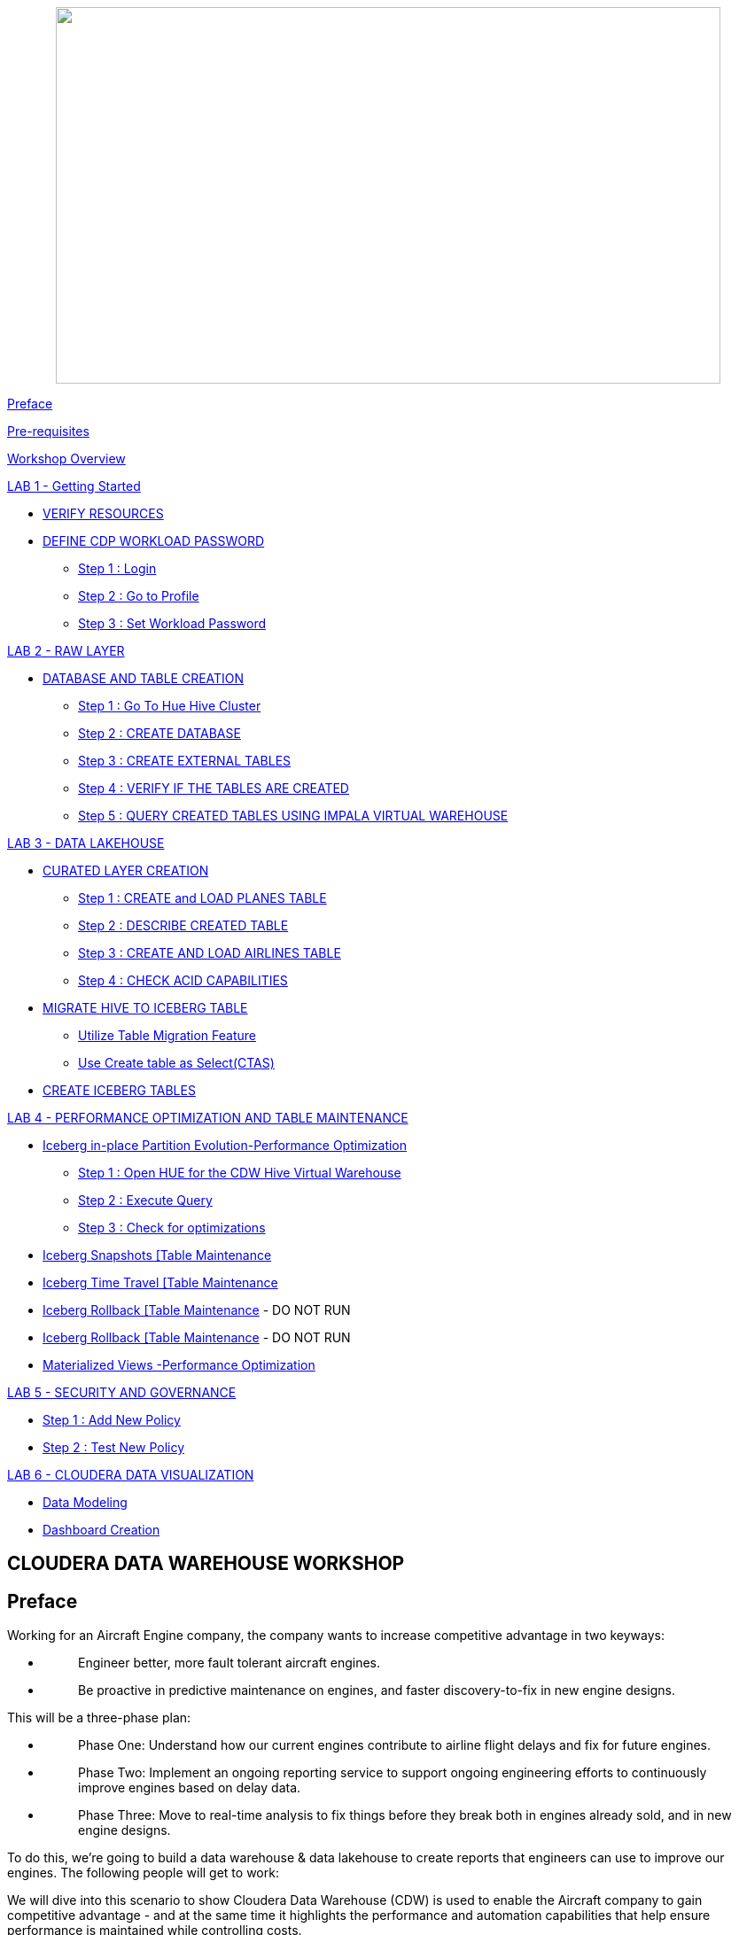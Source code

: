 ++++
<p align="center">
  <img width="750" height="425" src="cdw-media/media/imagecopy02.png">
</p>
++++

link:#preface[[.underline]#Preface#]

link:#pre-requisites[[.underline]#Pre-requisites#]

link:#workshop-overview[[.underline]#Workshop Overview#]

link:#lab-1---getting-started[[.underline]#LAB 1 - Getting Started#]


** link:#verify-resources[[.underline]#VERIFY RESOURCES#]

** link:#define-cdp-workload-password[[.underline]#DEFINE CDP WORKLOAD PASSWORD#]

*** link:#step-1-login[[.underline]#Step 1 : Login#]

*** link:#step-2-go-to-profile[[.underline]#Step 2 : Go to Profile#]

*** link:#step-3-set-workload-password[[.underline]#Step 3 : Set Workload Password#]


link:#lab-2---raw-layer[[.underline]#LAB 2 - RAW LAYER#]

** link:#database-and-table-creation[[.underline]#DATABASE AND TABLE CREATION#]

*** link:#step-1-go-to-hue-hive-cluster[[.underline]#Step 1 : Go To Hue Hive Cluster]#

*** link:#step-2-create-database[[.underline]#Step 2 : CREATE DATABASE#]

*** link:#step-3-create-external-tables[[.underline]#Step 3 : CREATE EXTERNAL TABLES#]

*** link:#step-4-verify-if-the-tables-are-created[[.underline]#Step 4 : VERIFY IF THE TABLES ARE CREATED#]

*** link:#step-5-query-created-tables-using-impala-virtual-warehouse[[.underline]#Step 5 : QUERY CREATED TABLES USING IMPALA VIRTUAL WAREHOUSE#]


link:#lab-3---data-lakehouse[[.underline]#LAB 3 - DATA LAKEHOUSE#]


** link:#curated-layer-creation[[.underline]#CURATED LAYER CREATION#]

*** link:#step-1-create-and-load-planes-table[[.underline]#Step 1 : CREATE and LOAD PLANES TABLE#]

*** link:#step-2-describe-created-table[[.underline]#Step 2 : DESCRIBE CREATED TABLE#]

*** link:#step-3-create-and-load-airlines-table[[.underline]#Step 3 : CREATE AND LOAD AIRLINES TABLE#]

*** link:#step-4-check-acid-capabilities[[.underline]#Step 4 : CHECK ACID CAPABILITIES#]

** link:#migrate-hive-to-iceberg-table[[.underline]#MIGRATE HIVE TO ICEBERG TABLE#]

*** link:#utilize-table-migration-feature[[.underline]#Utilize Table Migration Feature#]

*** link:#use-create-table-as-selectctas[[.underline]#Use Create table as Select(CTAS)#]

** link:#create-iceberg-tables[[.underline]#CREATE ICEBERG TABLES#]


link:#lab-4---performance-optimization-and-table-maintenance[[.underline]#LAB 4 - PERFORMANCE OPTIMIZATION AND TABLE MAINTENANCE#]


** link:#iceberg-in-place-partition-evolutionperformance-optimization[[.underline]#Iceberg in-place Partition Evolution-Performance Optimization#]

*** link:#step-1-open-hue-for-the-cdw-hive-virtual-warehouse[[.underline]#Step 1 : Open HUE for the CDW Hive Virtual Warehouse#]

*** link:#step-2-execute-query[[.underline]#Step 2 : Execute Query#]

*** link:#step-3-check-for-optimizations[[.underline]#Step 3 : Check for optimizations#]

** link:#iceberg-snapshots-table-maintenance[[.underline]#Iceberg Snapshots [Table Maintenance]#

** link:#iceberg-time-travel-table-maintenance[[.underline]#Iceberg Time Travel [Table Maintenance]#

** link:#iceberg-rollback-table-maintenance---do-not-run[[.underline]#Iceberg Rollback [Table Maintenance] - DO NOT RUN#

** link:#iceberg-rollback-table-maintenance---do-not-run-1[[.underline]#Iceberg Rollback [Table Maintenance] - DO NOT RUN#

** link:#materialized-views-performance-optimization[[.underline]#Materialized Views -Performance Optimization#]


link:#lab-5---security-and-governance[[.underline]#LAB 5 - SECURITY AND GOVERNANCE#]


** link:#step-1-add-new-policy[[.underline]#Step 1 : Add New Policy#]

** link:#step-2-test-new-policy[[.underline]#Step 2 : Test New Policy#]

link:#lab-6---cloudera-data-visualization[[.underline]#LAB 6 - CLOUDERA DATA VISUALIZATION#]


** link:#data-modeling[[.underline]#Data Modeling#]

** link:#dashboard-creation[[.underline]#Dashboard Creation#]



== CLOUDERA DATA WAREHOUSE WORKSHOP

== Preface

Working for an Aircraft Engine company, the company wants to increase competitive advantage in two keyways:

* {blank}
+
____
Engineer better, more fault tolerant aircraft engines.
____
* {blank}
+
____
Be proactive in predictive maintenance on engines, and faster discovery-to-fix in new engine designs.
____

This will be a three-phase plan:

* {blank}
+
____
Phase One: Understand how our current engines contribute to airline flight delays and fix for future engines.
____
* {blank}
+
____
Phase Two: Implement an ongoing reporting service to support ongoing engineering efforts to continuously improve engines based on delay data.
____
* {blank}
+
____
Phase Three: Move to real-time analysis to fix things before they break both in engines already sold, and in new engine designs.
____

To do this, we’re going to build a data warehouse & data lakehouse to create reports that engineers can use to improve our engines. The following people will get to work:

We will dive into this scenario to show Cloudera Data Warehouse (CDW) is used to enable the Aircraft company to gain competitive advantage - and at the same time it highlights the performance and automation capabilities that help ensure performance is maintained while controlling costs.

The Hands on Labs will take you through how to use the Cloudera Data Warehouse service to quickly explore raw data, create curated versions of the data for simple reporting and dashboarding, and then scale up usage of the curated data by exposing it to more users.



[width="100%",cols="30%,70%"]
|===
|*Fact Table:* |flights (86M rows)
|*Dimension Tables:* |airlines (1.5k rows), + 
airports (3.3k rows) +
planes (5k rows)
|===

++++
<p align="center">
  ER - Diagram of the data
</p>
++++
++++
<p align="center">
  <img width="508" height="462" src="cdw-media/media/image76.png">
</p>
++++

== Pre-requisites

* {blank}
+
____
Laptop with a supported OS (Windows 7 not supported) or MacBook.
____
* {blank}
+
____
A modern browser - Google Chrome (IE, Firefox, Safari not supported).
____

== Workshop Overview

Below are the high-level steps for what we will be doing in the workshop.

* {blank}
+

*[Lab 1 & 2]: General introduction to CDW* to get ourselves oriented for the workshop.
____
** {blank}
+
*As an Admin:* Create and enable the BI analyst team with a Virtual Warehouse.

** {blank}
+

*As a BI Analyst*: Get familiar with CDW on CDP and set up our first VW to start working.

** {blank}
+
*As a BI Analyst:* Wrangle our first set of data - sent to us as a series of .csv files exported from “somewhere else”.

** {blank}
+
*As an Admin:* Monitor the VW and watch as it scales up and down, suspends, etc.

** {blank}
+

*As a BI Analyst:* Start digging into the data - looking for “needle in a haystack” - running a complex query that will find which engines seem to be correlated to airplane delays for any reason.

____

* {blank}
+
*[Lab 3]: Set it up.*
____
** {blank}
+

*As an Admin:* Create and enable the BI analyst team with a Virtual Warehouse.

** {blank}
+

*As a BI Analyst:* Get familiar with CDW on CDP, and set up our first VW to start working.

** {blank}
+

*As a BI Analyst:* Wrangle our first set of data - sent to us as a series of .csv files exported from “somewhere else”.

** {blank}
+

*As an Admin:* Monitor the VW and watch as it scales up and down, suspends, etc.

** {blank}
+

*As a BI Analyst:* Start digging into the data - looking for “needle in a haystack” - running a complex query that will find which engines seem to be correlated to airplane delays for any reason.

____

* {blank}
+
*[Lab 4]: Making it better.*
____
** {blank}
+
*As a BI Analyst:* Start curating data and building a data lakehouse to improve quality by tweaking data, performance by optimizing schema structures, and ensure reliability and trustworthiness of the data through snapshots, time travel, and rollback.

** {blank}
+

Create Hive ACID tables and tweak data for consistency (ex: airline name changes - ensure reporting is consistent with the new name to avoid end user confusion, a new airline joins our customer list, make sure they’re tracked for future data collection, etc..).

** {blank}
+

Migrate Tables to Iceberg (We want snapshot and rollback).

** {blank}
+

Create new Iceberg tables (we want partitioning).
____

* {blank}
+

*[Lab 5]: Optimizing for production.*
____
** {blank}
+

Loading more data - change partitioning to maintain performance (NOTE: Ongoing ELT = CDE?).

** {blank}
+

Bad data is loaded - use time travel to detect, and rollback to resolve.

** {blank}
+

Introduce materialized views to support scaling to 1000’s of simultaneous users.

** {blank}
+

As an admin: Monitor, report, kill queries that run amock, etc.
____
* {blank}
+
*[Lab 6]: Security & Governance.*
____
** {blank}
+

Check on the lineage to enable governance/audit.

** {blank}
+

Row level security to make sure only relevant party can see data.
____

* {blank}
+
*[Lab 7]: Cloudera Data Visualization*
____
** {blank}
+

Data Modeling for the lakehouse.

** {blank}
+

Data Visualization for insights.
____

== LAB 1 - Getting Started

=== VERIFY RESOURCES

For this workshop you will use the following credentials and resources

[width="100%",cols="40%,60%",]
|===
|*Workshop Login Username* |<Check with your instructor>
|*Workshop Login Password* |<Check with your instructor>
|*CDP Workload User (${user_id})* |<Check with your instructor>
|*CDP Workload Password* |<Check with your instructor>
|*Hive Virtual Warehouse Name* |<Check with your instructor>
|*Impala Virtual Warehouse Name* |<Check with your instructor>
|===


=== DEFINE CDP WORKLOAD PASSWORD

==== Step 1 : Login
____
Login to the environment using the URL and credentials provided.. The login page will look like this.

++++
<p align="center">
  <img width="350" height="400" src="cdw-media/media/image72.png">
</p>
++++
____

==== Step 2 : Go to Profile
____
Once you log in successfully you will be able to see the CDP HomePage with all the data services and the management services. Click on the username at the bottom left of the screen and select *PROFILE*

++++
<p align="center">
  <img width="366" height="204" src="cdw-media/media/image41.png">
</p>
++++

++++
<p align="center">
  <img width="230" height="310" src="cdw-media/media/image89.png">
</p>
++++
____


==== Step 3 : Set Workload Password
____
++++
<p align="center">
  <img width="430" height="310" src="cdw-media/media/image119.png">
</p>
++++

Click option Set Workload Password.

Enter the Password shared by the instructor and Confirm Password.

++++
<p align="center">
  <img width="566" height="280" src="cdw-media/media/image84.png">
</p>
++++

Click the button *Set Workload Password.*
____

== LAB 2 - RAW LAYER

The objective of this step is to create External tables on top of raw CSV files sitting in cloud storage (In this case it has been stored in AWS S3 by the instructor) and then run a few queries to access the data via SQL using HUE.

To access Data Warehouse data service click on Data Warehouse on the left.

++++
<p align="center">
  <img width="200" height="434" src="cdw-media/media/image38.png">
</p>
++++

=== DATABASE AND TABLE CREATION

==== Step 1 : Go To Hue [Hive Cluster]
____
Hue is associated with each of the virtual clusters that are present under the Database Catalog.

In the virtual cluster that has been assigned to you select HUE from the top right corner of the virtual cluster.

++++
<p align="center">
  <img width="750" height="400" src="cdw-media/media/image80.png">
</p>
++++
____


==== Step 2 : CREATE DATABASE
____
Create new databases. Enter the following query and then make sure that you enter the user assigned to you as a prefix(replace ${user_id}) to the database name.

[source,sql]
----
CREATE DATABASE ${user_id}_airlines_raw;
CREATE DATABASE ${user_id}_airlines;
----

Example Query

[source,sql]
----
CREATE DATABASE apac01_airlines_raw;
CREATE DATABASE apac01_airlines;
----

++++
<p align="center">
  <img width="293" height="259" src="cdw-media/media/image115.png">
</p>
++++


Verify if the database is created using the following query. Do not forget to replace the ${user-id} with your actual username and the ${bucketname} with the actual bucket name(will be shared by the instructor)

[source,sql]
----
SHOW DATABASES LIKE '${user_id}%';
----
++++
<p align="center">
  <img width="358" height="436" src="cdw-media/media/image125.png">
</p>
++++
____
==== Step 3 : CREATE EXTERNAL TABLES
____
Run the following DDL in the editor.

This will create External Tables on CSV Data Files that have been uploaded previously by your instructor in AWS S3. This provides a fast way to allow SQL layers on top of data in cloud storage.

ifdef::env-github[]
:tip-caption: :bulb:
:note-caption: :information_source:
:important-caption: :heavy_exclamation_mark:
:caution-caption: :fire:
:warning-caption: :warning:
endif::[]

[IMPORTANT]
Replace ${user_id} with the user name assigned to you

**--FLIGHTS TABLE**

[source,sql]
----
drop table if exists ${user_id}_airlines_raw.flights_csv;

CREATE EXTERNAL TABLE ${user_id}_airlines_raw.flights_csv(
  month int, dayofmonth int, dayofweek int, 
  deptime int, crsdeptime int, arrtime int, 
  crsarrtime int, uniquecarrier string, 
  flightnum int, tailnum string, actualelapsedtime int, 
  crselapsedtime int, airtime int, arrdelay int, 
  depdelay int, origin string, dest string, 
  distance int, taxiin int, taxiout int, 
  cancelled int, cancellationcode string, 
  diverted string, carrierdelay int, 
  weatherdelay int, nasdelay int, securitydelay int, 
  lateaircraftdelay int, year int
) ROW FORMAT DELIMITED FIELDS TERMINATED BY ',' LINES TERMINATED BY '\n' STORED AS TEXTFILE LOCATION 's3a://${bucketname}/cdw/airlines-raw/airlines-csv/flights' tblproperties("skip.header.line.count" = "1");
----

*--PLANES TABLE*
[source,sql]
----
drop table if exists ${user_id}_airlines_raw.planes_csv;

CREATE EXTERNAL TABLE ${user_id}_airlines_raw.planes_csv(
  tailnum string, owner_type string, 
  manufacturer string, issue_date string, 
  model string, status string, aircraft_type string, 
  engine_type string, year int
) ROW FORMAT DELIMITED FIELDS TERMINATED BY ',' LINES TERMINATED BY '\n' STORED AS TEXTFILE LOCATION 's3a://${bucketname}/cdw/airlines-raw/airlines-csv/planes' tblproperties("skip.header.line.count" = "1");

----

*--AIRLINES TABLE*

[source,sql]
----
drop table if exists ${user_id}_airlines_raw.airlines_csv;

CREATE EXTERNAL TABLE ${user_id}_airlines_raw.airlines_csv(code string, description string) ROW FORMAT DELIMITED FIELDS TERMINATED BY ',' LINES TERMINATED BY '\n' STORED AS TEXTFILE LOCATION 's3a://${bucketname}/cdw/airlines-raw/airlines-csv/airlines' tblproperties("skip.header.line.count" = "1");
----

*--AIRPORT TABLE*
[source,sql]
----
drop table if exists ${user_id}_airlines_raw.airports_csv;

CREATE EXTERNAL TABLE ${user_id}_airlines_raw.airports_csv(
  iata string, airport string, city string, 
  state DOUBLE, country string, lat DOUBLE, 
  lon DOUBLE
) ROW FORMAT DELIMITED FIELDS TERMINATED BY ',' LINES TERMINATED BY '\n' STORED AS TEXTFILE LOCATION 's3a://${bucketname}/cdw/airlines-raw/airlines-csv/airports' tblproperties("skip.header.line.count" = "1");
----

++++
<p align="center">
  <img width="624" height="300" src="cdw-media/media/image1.png">
</p>
++++
____

==== Step 4 : VERIFY IF THE TABLES ARE CREATED
____
Run the following queries in the editor to verify if the tables are created correctly.

[source,sql]
----
USE ${user_id}_airlines_raw;
SHOW TABLES;
----

Make sure that 4 tables (airlines_csv, airports_csv, flights_csv, planes_csv) are created as shown below.

++++
<p align="center">
  <img width="521" height="373" src="cdw-media/media/image110.png">
</p>
++++
____

==== Step 5 : QUERY CREATED TABLES USING IMPALA VIRTUAL WAREHOUSE
____
Go to the page where now you will access HUE of an Impala virtual warehouse assigned to you. Click on HUE for impala as shown in the screenshot below.

++++
<p align="center">
  <img width="559" height="275" src="cdw-media/media/image40.png">
</p>
++++

Make sure that you click to get Impala instead of default in the HUE browser as shown below and then click the refresh button.

++++
<p align="center">
  <img width="376" height="279" src="cdw-media/media/image10.png">
</p>
++++

Now, copy paste the following in the HUE editor and click on Run as shown below.

[source,sql]
----
select count(*) from ${user_id}_airlines_raw.flights_csv;
----

++++
<p align="center">
  <img width="582" height="353" src="cdw-media/media/image18.png">
</p>
++++

Over the course of this workshop we will execute many queries which are compute heavy and this will make the virtual warehouse that is assigned to you to auto scale up and down based on the workload.

We will now run a compute heavy query and check how that affects the scaling up/down of the virtual warehouse. This autoscaling can be observed from the graph that shows each of the virtual warehouses as shown in the image below. Look specifically for the warehouse you are using.

Query:

ifdef::env-github[]
:tip-caption: :bulb:
:note-caption: :information_source:
:important-caption: :heavy_exclamation_mark:
:caution-caption: :fire:
:warning-caption: :warning:
endif::[]

[IMPORTANT]
DO NOT forget to change the ${user_id}

[source,sql]
----
SELECT 
  model, 
  engine_type 
FROM 
  ${user_id}_airlines_raw.planes_csv 
WHERE 
  planes_csv.tailnum IN (
    SELECT 
      tailnum 
    FROM 
      (
        SELECT 
          tailnum, 
          count(*), 
          avg(depdelay) AS avg_delay, 
          max(depdelay), 
          avg(taxiout), 
          avg(cancelled), 
          avg(weatherdelay), 
          max(weatherdelay), 
          avg(nasdelay), 
          max(nasdelay), 
          avg(securitydelay), 
          max(securitydelay), 
          avg(lateaircraftdelay), 
          max(lateaircraftdelay), 
          avg(airtime), 
          avg(actualelapsedtime), 
          avg(distance) 
        FROM 
          ${user_id}_airlines_raw.flights_csv 
        WHERE 
          tailnum IN (
            'N194JB', 'N906S', 'N575ML', 'N852NW', 
            'N000AA'
          ) 
        GROUP BY 
          tailnum
      ) AS delays
  );
----

++++
<p align="center">
  <img width="624" height="281" src="cdw-media/media/image129.png">
</p>
++++

////
Post execution, look at the graph on your virtual warehouse.

++++
<p align="center">
  <img width="624" height="224" src="cdw-media/media/image11.png">
</p>
++++

Go back to the editor and observe the amount of time the query has taken to complete.

++++
<p align="center">
  <img width="624" height="285" src="cdw-media/media/image113.png">
</p>
++++
////
____

== LAB 3 - DATA LAKEHOUSE

In this Lab we will take steps to make use of Hive and Iceberg Table formats to provide us with best of both world scenarios in our Data Lakehouse.


++++
<p align="center">
  <img width="624" height="240" src="cdw-media/media/image109.png">
</p>
++++

=== CURATED LAYER CREATION

ifdef::env-github[]
:tip-caption: :bulb:
:note-caption: :information_source:
:important-caption: :heavy_exclamation_mark:
:caution-caption: :fire:
:warning-caption: :warning:
endif::[]

[IMPORTANT]
Make sure that you are using the HUE of the HIVE virtual warehouse that has been assigned to you.

++++
<p align="center">
  <img width="750" height="400" src="cdw-media/media/image80.png">
</p>
++++


==== Step 1 : CREATE and LOAD PLANES TABLE
____
* {blank}
+

From the data that is stored in the RAW layer(CSV format) we will now create a table using that data


Create planes table in Hive table format and stored its data in parquet file format.

[source,sql]
----
drop table if exists ${user_id}_airlines.planes;

CREATE EXTERNAL TABLE ${user_id}_airlines.planes (
  tailnum STRING, owner_type STRING, 
  manufacturer STRING, issue_date STRING, 
  model STRING, status STRING, aircraft_type STRING, 
  engine_type STRING, year INT
) STORED AS PARQUET TBLPROPERTIES ('external.table.purge' = 'true');
----

++++
<p align="center">
  <img width="584" height="281" src="cdw-media/media/image132.png">
</p>
++++

* {blank}
+

Load planes table with data from the Raw layer table planes_csv.


[source,sql]
----
INSERT INTO ${user_id}_airlines.planes 
SELECT 
  * 
FROM 
  ${user_id}_airlines_raw.planes_csv;
----

++++
<p align="center">
  <img width="624" height="270" src="cdw-media/media/image90.png">
</p>
++++


* {blank}
+

Once the data is loaded successfully, run the below query to verify if the table now contains data.



[source,sql]
----
SELECT * FROM ${user_id}_airlines.planes LIMIT 100;
----
++++
<p align="center">
  <img width="624" height="360" src="cdw-media/media/image20.png">
</p>
++++
____
==== Step 2 : DESCRIBE CREATED TABLE
____
* {blank}
+
Execute the following command.


[source,sql]
----
DESCRIBE FORMATTED ${user_id}_airlines.planes;
----

In the output look for the following.


* {blank}
+

*Location:* s3a://handsonworkshop/my-data/warehouse/tablespace/external/hive/immiapac00_airlines.db/planes

* {blank}
+

*Table Type:* EXTERNAL_TABLE

* {blank}
+

*SerDe Library:* org.apache.hadoop.hive.ql.io.parquet.serde.ParquetHiveSerDe


++++
<p align="center">
  <img width="624" height="298" src="cdw-media/media/image59.png">
</p>
++++

++++
<p align="center">
  <img width="624" height="294" src="cdw-media/media/image131.png">
</p>
++++
____

==== Step 3 : CREATE AND LOAD AIRLINES TABLE
____
Create airlines table in Hive table format and orc file format. This table should also be fully ACID capable. We will use Create Table As Select (CTAS). Since, airlines table can change we need the ability to Insert/Update/Delete records.

Run the following query to create the table

[source,sql]
----
drop table if exists ${user_id}_airlines.airlines_orc;

CREATE TABLE ${user_id}_airlines.airlines_orc STORED AS ORC AS 
SELECT 
  * 
FROM 
  ${user_id}_airlines_raw.airlines_csv;
----
++++
<p align="center">
  <img width="536" height="180" src="cdw-media/media/image13.png">
</p>
++++

Run the following query to check data in the airlines_orc table and it should return only 1 row for code 'UA'.

[source,sql]
----
SELECT 
  * 
FROM 
  ${user_id}_airlines.airlines_orc 
WHERE 
  code IN ("UA", "XX", "PAW");
----

++++
<p align="center">
  <img width="400" height="251" src="cdw-media/media/image73.png">
</p>
++++
____
==== Step 4 : CHECK ACID CAPABILITIES
____
* {blank}
+

*Insert New record*

We shall now add a new record to the airlines_orc table to see some Hive ACID capabilities.


[source,sql]
----
INSERT INTO ${user_id}_airlines.airlines_orc VALUES("PAW","Paradise Air");
----

++++
<p align="center">
  <img width="624" height="229" src="cdw-media/media/image23.png">
</p>
++++

* {blank}
+

*Update Existing Record*

Let’s update an existing record to change the description of United Airlines to Adrenaline Airlines to see more of the ACID capablities provided by Hive ACID. Run the following SQL.


[source,sql]
----
drop table if exists ${user_id}_airlines.airlines_dim_updates;

CREATE EXTERNAL TABLE ${user_id}_airlines.airlines_dim_updates(code string, description string) tblproperties("external.table.purge"="true");

INSERT INTO ${user_id}_airlines.airlines_dim_updates VALUES("UA","Adrenaline Airlines");

INSERT INTO ${user_id}_airlines.airlines_dim_updates VALUES("XX","Get Out of My Airway!");

-- Merge inserted records into Airlines_orc table

MERGE INTO ${user_id}_airlines.airlines_orc USING (SELECT * FROM ${user_id}_airlines.airlines_dim_updates) AS s
ON s.code = airlines_orc.code
WHEN MATCHED THEN UPDATE SET description = s.description
WHEN NOT MATCHED THEN INSERT VALUES (s.code,s.description);
----

Run the following query to return the following result - codes XX and PAW were inserted rows, and code UA which had its description value changed from United Air Lines Inc. to Adrenaline Airlines.


[source,sql]
----
SELECT 
  * 
FROM 
  ${user_id}_airlines.airlines_orc 
WHERE 
  code IN ("UA", "XX", "PAW");
----
++++
<p align="center">
  <img width="624" height="330" src="cdw-media/media/image112.png">
</p>
++++
____

=== MIGRATE HIVE TO ICEBERG TABLE

If you already have created a Data Warehouse using the Hive Table Format but would like to take advantage of the features offered in the Iceberg Table Format, you have 2 options.

* {blank}
+
____
Utilize the table Migration feature
____
* {blank}
+
____
Use Create Table as Select (CTAS)
____

==== Utilize Table Migration Feature

Run the following SQL and note what happens next.

[source,sql]
----
ALTER TABLE ${user_id}_airlines.planes

SET TBLPROPERTIES ('storage_handler'='org.apache.iceberg.mr.hive.HiveIcebergStorageHandler');

DESCRIBE FORMATTED ${user_id}_airlines.planes;
----


The following changes occured:

* {blank}
+
____
This migration to Iceberg happened in-place & there was no re-writing of data that occurred as part of this process. It retained the File Format of parquet for the Iceberg table as well. There was a Metadata file that is created, which you can see when you run the DESCRIBE FORMATTED.
____

* {blank}
+
____
In the output look for the following fields - look for the following (see image with highlighted fields) key values:
____

[width="100%",cols="24%,76%",]
|===
|*Location* |Data is stored in cloud storage and in this case AWS S3 in the same location as the Hive Table Format.
|*Table Type* |Indicates that it is an EXTERNAL TABLE.
|*MIGRATED_TO_ICEBERG* |Indicates that the table has migrated to ICEBERG.[TRUE]
|*table_type* |Indicates ICEBERG table format.
|*metadata_location* |Indicates the location of metadata which is path to cloud storage.
|*storage_handler* |org.apache.iceberg.mr.hive.HiveIcebergStorageHandler.
|*SerDe Library* |org.apache.iceberg.mr.hive.HiveIcebergSerDe.
|===

==== Use Create table as Select(CTAS)
____
Run the following SQL to create airports table using CTAS. Notice the syntax to create an Iceberg Table within Hive is “*_Stored by Iceberg_*”.

[source,sql]
----
drop table if exists ${user_id}_airlines.airports;

CREATE EXTERNAL TABLE ${user_id}_airlines.airports
STORED BY ICEBERG AS
SELECT * FROM ${user_id}_airlines_raw.airports_csv;

DESCRIBE FORMATTED ${user_id}_airlines.airports;
----


Look for: Table Type, Location (location of where table data is stored), SerDe Library, and in Table Parameters look for properties storage_handler, metadata_location, and table_type.
____
=== CREATE ICEBERG TABLES

In this step we will create a partitioned table, in Iceberg Table Format, stored in Parquet File Format. Other than that we could specify other file formats that are supported for Iceberg which are: ORC and Avro.

[source,sql]
----
drop table if exists ${user_id}_airlines.flights;

CREATE EXTERNAL TABLE ${user_id}_airlines.flights (
month int, dayofmonth int,
dayofweek int, deptime int, crsdeptime int, arrtime int,
crsarrtime int, uniquecarrier string, flightnum int, tailnum string,
actualelapsedtime int, crselapsedtime int, airtime int, arrdelay int,
depdelay int, origin string, dest string, distance int, taxiin int,
taxiout int, cancelled int, cancellationcode string, diverted string,
carrierdelay int, weatherdelay int, nasdelay int, securitydelay int,
lateaircraftdelay int
)
PARTITIONED BY (year int)
STORED BY ICEBERG
STORED AS PARQUET
tblproperties ('format-version'='2');

SHOW CREATE TABLE ${user_id}_airlines.flights;
----

++++
<p align="center">
  <img width="624" height="321" src="cdw-media/media/image82.png">
</p>
++++

The SHOW CREATE TABLE command is the unformatted version of DESCRIBE FORMATTED command. Pay attention to the PARTITIONED BY SPEC, where we have partitioned the flights table using the *year* column.

++++
<p align="center">
  <img width="624" height="321" src="cdw-media/media/image103.png">
</p>
++++
++++
<p align="center">
  <img width="624" height="250" src="cdw-media/media/image62.png">
</p>
++++



We insert data into this table it will write data together within the same partition (ie. all 2006 data is written to the same location, all 2005 data is written to the same location, etc.). This command will take some time to run.

[source,sql]
----
INSERT INTO ${user_id}_airlines.flights
SELECT * FROM ${user_id}_airlines_raw.flights_csv
WHERE year <= 2006;
----

++++
<p align="center">
  <img width="624" height="202" src="cdw-media/media/image60.png">
</p>
++++


Run the following SQL and notice that each of the years have a range of data within a few million flights (each record in the flights table counts as a flight).

[source,sql]
----
SELECT year, count(*)
FROM ${user_id}_airlines.flights
GROUP BY year
ORDER BY year desc;
----
++++
<p align="center">
  <img width="624" height="408" src="cdw-media/media/image55.png">
</p>
++++


Now, make sure that the following 5 tables are created up until this point as shown in the screenshot below.

++++
<p align="center">
  <img width="302" height="284" src="cdw-media/media/image83.png">
</p>
++++


As a final step here let’s run the same analytic query we ran against the Raw layer now in our Data Lakehouse DW, to see what happens with performance. From the cloudera console select the IMPALA virtual warehouse assigned to you

++++
<p align="center">
  <img width="750" height="400" src="cdw-media/media/image40.png">
</p>
++++


Make sure that 'Unified Analytics' is NOT selected.

++++
<p align="center">
  <img width="527" height="271" src="cdw-media/media/image120.png">
</p>
++++

Instead click on the Editor option in the left top corner and select Impala editor.

++++
<p align="center">
  <img width="479" height="316" src="cdw-media/media/image22.png">
</p>
++++
++++
<p align="center">
  <img width="624" height="294" src="cdw-media/media/image30.png">
</p>
++++

Now run the following query again.

[source,sql]
----
SELECT model,
       engine_type
FROM   ${user_id}_airlines.planes
WHERE  planes.tailnum IN
       (
              SELECT tailnum
              FROM   (
                              SELECT   tailnum,
                                       count(*),
                                       avg(depdelay) AS avg_delay,
                                       max(depdelay),
                                       avg(taxiout),
                                       avg(cancelled),
                                       avg(weatherdelay),
                                       max(weatherdelay),
                                       avg(nasdelay),
                                       max(nasdelay),
                                       avg(securitydelay),
                                       max(securitydelay),
                                       avg(lateaircraftdelay),
                                       max(lateaircraftdelay),
                                       avg(airtime),
                                       avg(actualelapsedtime),
                                       avg(distance)
                              FROM     ${user_id}_airlines.flights
                              WHERE    tailnum IN ('N194JB',
                                                   'N906S',
                                                   'N575ML',
                                                   'N852NW',
                                                   'N000AA')
                              GROUP BY tailnum) AS delays);
----

++++
<p align="center">
  <img width="624" height="464" src="cdw-media/media/image27.png">
</p>
++++

The Data Lakehouse DW query performs significantly better than the same query running against the CSV data.

== LAB 4 - PERFORMANCE OPTIMIZATION AND TABLE MAINTENANCE

In this Step we will look at some of the performance optimization and table maintenance tasks that can be performed to ensure the best possible TCO, while ensuring the best performance.

=== Iceberg in-place Partition Evolution[Performance Optimization]

==== Step 1 : Open HUE for the CDW Hive Virtual Warehouse
____
++++
<p align="center">
  <img width="750" height="400" src="cdw-media/media/image80.png">
</p>
++++
____
==== Step 2 : Execute Query
____
One of the key features for Iceberg tables is the ability to evolve the partition that is being used over time.

[source,sql]
----
ALTER TABLE 
  ${user_id}_airlines.flights 
SET 
  PARTITION spec (year, month);
----
[source,sql]
----
SHOW CREATE TABLE ${user_id}_airlines.flights;
----

++++
<p align="center">
  <img width="624" height="265" src="cdw-media/media/image24.png">
</p>
++++

Check for the following where now the partition is by year, month.

++++
<p align="center">
  <img width="447" height="255" src="cdw-media/media/image36.png">
</p>
++++
____
==== Step 3 : Check for optimizations

* {blank}
+
____
Load new data into the flights table using the NEW partition definition. This query will take a while to run


[source,sql]
----
INSERT INTO ${user_id}_airlines.flights 
SELECT 
  * 
FROM 
  ${user_id}_airlines_raw.flights_csv 
WHERE 
  year = 2007;
----
____

* {blank}
+
____
Go to *IMPALA* virtual warehouse and switch the Editor to use IMPALA instead of UNIFIED ANALYTICS

++++
<p align="center">
  <img width="624" height="206" src="cdw-media/media/image86.png">
</p>
++++


++++
<p align="center">
  <img width="511" height="216" src="cdw-media/media/image93.png">
</p>
++++
____

* {blank}
+
____
Copy/paste the following in the HUE Editor, but *DO NOT* execute the query.


[source,sql]
----
SELECT 
  year, 
  month, 
  count(*) 
FROM 
  ${user_id}_airlines.flights 
WHERE 
  year = 2006 
  AND month = 12 
GROUP BY 
  year, 
  month 
ORDER BY 
  year desc, 
  month asc;
----


Run Explain Plan against the above analytic queries to see how the new partition helps.

++++
<p align="center">
  <img width="561" height="187" src="cdw-media/media/image50.png">
</p>
++++
++++
<p align="center">
  <img width="394" height="526" src="cdw-media/media/image128.png">
</p>
++++
____
* {blank}
+

Copy/paste the following in the HUE Editor, but DO NOT execute the query but check the EXPLAIN PLAN.
____

[source,sql]
----
SELECT 
  year, 
  month, 
  count(*) 
FROM 
  ${user_id}_airlines.flights 
WHERE 
  year = 2007 
  AND month = 12 
GROUP BY 
  year, 
  month 
ORDER BY 
  year desc, 
  month asc;
----

++++
<p align="center">
  <img width="467" height="592" src="cdw-media/media/image65.png">
</p>
++++

In the output notice the amount of data that needs to be scanned for this query, about 11 MB, is significantly less than that of the first, 138 MB. This shows an important capability of Iceberg, Partition Pruning. Meaning that much less data is scanned for this query and only the selected month of data needs to be processed.
____

=== Iceberg Snapshots [Table Maintenance]

In the previous steps we have loaded data into the flights iceberg table. We will insert more data into it. Each time we add (update or delete) data a snapshot is captured. The snapshot is important for eventual consistency & to allow multiple read/writes concurrently (from various engines or same engine).

[source,sql]
----
INSERT INTO ${user_id}_airlines.flights 
SELECT 
  * 
FROM 
  ${user_id}_airlines_raw.flights_csv 
WHERE 
  year >= 2008;
----

++++
<p align="center">
  <img width="624" height="489" src="cdw-media/media/image127.png">
</p>
++++


To see snapshots, execute the following SQL.

[source,sql]
----
DESCRIBE HISTORY ${user_id}_airlines.flights;
----

++++
<p align="center">
  <img width="624" height="354" src="cdw-media/media/image108.png">
</p>
++++


In the output there should be 3 Snapshots, described below. Note that we have been reading/writing data from/to the Iceberg table from both Hive & Impala. It is an important aspect of Iceberg Tables that they support multi-function analytics - ie. many engines can work with Iceberg tables (Cloudera Data Warehouse [Hive & Impala], Cloudera Data Engineering [Spark], Cloudera Machine Learning [Spark], Cloudera DataFlow [NiFi], and DataHub Clusters).

Get the details of the snapshots and store it in a notepad.

++++
<p align="center">
  <img width="624" height="113" src="cdw-media/media/image8.png">
</p>
++++
++++
<p align="center">
  <img width="274" height="213" src="cdw-media/media/image45.png">
</p>
++++

=== Iceberg Time Travel [Table Maintenance]

* {blank}
+
____
Copy/paste the following data into the Impala Editor, but DO NOT execute.

[source,sql]
----
-- SELECT DATA USING TIMESTAMP FOR SNAPSHOT

SELECT 
  year, 
  count(*) 
FROM 
  ${user_id}_airlines.flights FOR SYSTEM_TIME AS OF '${create_ts}' 
GROUP BY 
  year 
ORDER BY 
  year desc;

-- SELECT DATA USING TIMESTAMP FOR SNAPSHOT

SELECT 
  year, 
  count(*) 
FROM 
  ${user_id}_airlines.flights FOR SYSTEM_VERSION AS OF ${snapshot_id} 
GROUP BY 
  year 
ORDER BY 
  year desc;
----

After pasting the query you will see the following two options for *create_ts* and *snapshot_id*

++++
<p align="center">
  <img width="624" height="194" src="cdw-media/media/image78.png">
</p>
++++
____

* {blank}
+
____
From the notepad just copy the first value of the timestamp. It could be the date or the timestamp. Paste it in the create_ts box. Then execute the higlighted query only (1st query).

++++
<p align="center">
  <img width="624" height="349" src="cdw-media/media/image68.png">
</p>
++++
____

* {blank}
+
____
From the notepad just copy the second value of the snapshot id. Paste it in the snapshot_id box. Then execute the highlighted query only (2nd query).
____

=== Iceberg Rollback [Table Maintenance] - DO NOT RUN

++++
<p align="center">
  <img width="624" height="366" src="cdw-media/media/image98.png">
</p>
++++
Sometimes data can be loaded incorrectly, due to many common issues - missing fields, only part of the data being loaded, bad data, etc.

In situations like this data would need to be removed, corrected, and reloaded. Iceberg can help with the Rollback command to remove the “unwanted” data.

This leverages Snapshot IDs to perform this action by using a simple ALTER TABLE command as follows. We will NOT RUN this command in this lab.

[source,sql]
----
-- ALTER TABLE ${user_id}_airlines.flights EXECUTE ROLLBACK(${snapshot_id});
----


=== Iceberg Rollback [Table Maintenance] - DO NOT RUN

As time passes it might make sense to expire old Snapshots, instead of the Snapshot ID you use the Timestamp to expire old Snapshots. You can do this manually by running a simple ALTER TABLE command as follows. We will NOT RUN this command in this lab.

-- Expire Snapshots up to the specified timestamp

-- BE CAREFUL: Once you run this you will not be able to Time Travel for any Snapshots that you Expire ALTER TABLE ${user_id}_airlines.flights

[source,sql]
----
-- ALTER TABLE ${user_id}_airlines_maint.flights EXECUTE expire_snapshots('${create_ts}');
----


=== Materialized Views [Performance Optimization]

This can be used for both Iceberg tables and Hive tables.

Go to the HUE UI of the HIVE virtual warehouse assigned to you

++++
<p align="center">
  <img width="750" height="400" src="cdw-media/media/image80.png">
</p>
++++


* {blank}
+
____
Copy/paste the following, make sure to highlight the entire block, and execute the following.
____

[source,sql]
----
SET hive.query.results.cache.enabled = false;

drop 
  table if exists ${user_id}_airlines.airlines;

CREATE EXTERNAL TABLE ${user_id}_airlines.airlines (code string, description string) STORED BY ICEBERG STORED AS ORC TBLPROPERTIES ('format-version' = '2');
INSERT INTO ${user_id}_airlines.airlines 
SELECT 
  * 
FROM 
  ${user_id}_airlines_raw.airlines_csv;
SELECT 
  airlines.code AS code, 
  MIN(airlines.description) AS description, 
  flights.month AS month, 
  sum(flights.cancelled) AS cancelled 
FROM 
  ${user_id}_airlines.flights flights, 
  ${user_id}_airlines.airlines airlines 
WHERE 
  flights.uniquecarrier = airlines.code 
group by 
  airlines.code, 
  flights.month;
----


ifdef::env-github[]
:tip-caption: :bulb:
:note-caption: :information_source:
:important-caption: :heavy_exclamation_mark:
:caution-caption: :fire:
:warning-caption: :warning:
endif::[]

[IMPORTANT]
Hive has built in performance improvements, such as a *Query Cache* that stores results of queries run so that similar queries don’t have to retrieve data, they can just get the results from the cache. In this step we are turning that off using the SET statement, this will ensure when we look at the query plan, we will not retrieve the data from the cache.

ifdef::env-github[]
:tip-caption: :bulb:
:note-caption: :information_source:
:important-caption: :heavy_exclamation_mark:
:caution-caption: :fire:
:warning-caption: :warning:
endif::[]

[IMPORTANT]
With this query you are combining an Iceberg Table Format (flight table) with a Hive Table Format (airlines ORC table) in the same query.

* {blank}
+
____
Let’s look at the Query Plan that was used to execute this query. On the left side click on Jobs, as shown in the screenshot below.
____

++++
<p align="center">
  <img width="624" height="153" src="cdw-media/media/image114.png">
</p>
++++


* {blank}
+
____
Then click on Queries. This is where an Admin will go when he wants to investigate the queries. In our case for this lab, we’d like to look at the query we just executed to see how it ran and the steps taken to execute the query. Administrators would also be able to perform other monitoring and maintenance tasks for what is running (or has been run). Monitoring and maintenance tasks could include cancel (kill) queries, see what is running, analyze whether queries that have been executed are optimized, etc.
____

++++
<p align="center">
  <img width="624" height="258" src="cdw-media/media/image39.png">
</p>
++++

* {blank}
+
____
Click on the first query as shown below. Make sure that this is the latest query. You can look at the `Start Time' field here to know if it’s the latest or not.
____
* {blank}
+
____
This is where you can analyze queries at a deep level. For this lab let’s take a look at the Explain details, by clicking on the *Visual Explain* tab. It might take a while to appear, please click on refresh. This plan shows that this query needs to Read flights (86M rows) and airlines (1.5K rows) with hash join, group, and sort. This is a lot of data processing and if we run this query constantly it would be good to reduce the time this query takes to execute.

++++
<p align="center">
  <img width="624" height="169" src="cdw-media/media/image42.png">
</p>
++++

++++
<p align="center">
  <img width="624" height="209" src="cdw-media/media/image32.png">
</p>
++++
____

* {blank}
+
____
Click on the Editor option on the left side as shown.
____

____
++++
<p align="center">
  <img width="624" height="180" src="cdw-media/media/image7.png">
</p>
++++

____

* {blank}
+
____
*Create Materialized View (MV) -* Queries will transparently be rewritten, when possible, to use the MV instead of the base tables. Copy/paste the following, highlight the entire block, and execute.
____

[source,sql]
----
DROP MATERIALIZED VIEW IF EXISTS ${user_id}_airlines.traffic_cancel_airlines;

CREATE MATERIALIZED VIEW ${user_id}_airlines.traffic_cancel_airlines as 
SELECT 
  airlines.code AS code, 
  MIN(airlines.description) AS description, 
  flights.month AS month, 
  sum(flights.cancelled) AS cancelled, 
  count(flights.diverted) AS diverted 
FROM 
  ${user_id}_airlines.flights flights 
  JOIN ${user_id}_airlines.airlines airlines ON (
    flights.uniquecarrier = airlines.code
  ) 
group by 
  airlines.code, 
  flights.month;
----
[source,sql]
----
-- show MV

SHOW MATERIALIZED VIEWS in ${user_id}_airlines;
----


* {blank}
+
____
Run Dashboard Query again to see usage of the MV - Copy/paste the following, make sure to highlight the entire block, and execute the following. This time an order by was added to make this query must do more work.
++++
<p align="center">
  <img width="624" height="245" src="cdw-media/media/image34.png">
</p>
++++

____

[source,sql]
----
SET hive.query.results.cache.enabled = false;

SELECT 
  airlines.code AS code, 
  MIN(airlines.description) AS description, 
  flights.month AS month, 
  sum(flights.cancelled) AS cancelled 
FROM 
  ${user_id}_airlines.flights flights, 
  ${user_id}_airlines.airlines airlines 
WHERE 
  flights.uniquecarrier = airlines.code 
group by 
  airlines.code, 
  flights.month 
order by 
  airlines.code;

----
++++
<p align="center">
  <img width="624" height="385" src="cdw-media/media/image79.png">
</p>
++++

Let’s look at the Query Plan that was used to execute this query. On the left menu select Jobs. On the Jobs Browser - select the Queries tab to the right of the Job browser header. Hover over & click on the Query just executed (should be the first row). Click on the *Visual Explain* tab. 

++++
<p align="center">
  <img width="478" height="231" src="cdw-media/media/image99.png">
</p>
++++

With query rewrite the materialized view is used and the new plan just reads the MV and sorts the data vs. reading flights (86M rows) and airlines (1.5K rows) with hash join, group and sorts. This results in significant reduction in run time for this query.

== LAB 5 - SECURITY AND GOVERNANCE

In this Lab you will experience the combination of what the Data Warehouse and the Shared Data Experience (SDX) offers. SDX enables you to provide Security and Governance tooling to ensure that you will be able to manage what is in the CDP Platform without having to stitch together multiple tools.

* {blank}
+
____
Go to the Cloudera Data Platform Console and click on Data Catalog

++++
<p align="center">
  <img width="624" height="412" src="cdw-media/media/image44.png">
</p>
++++
____

* {blank}
+
____
Change the radio button to select the appropriate data lake. In this case it is <environment-name-shared-by-instructor>

++++
<p align="center">
  <img width="624" height="385" src="cdw-media/media/image123.png">
</p>
++++

____

* {blank}
+
____
Filter for Assets we created - below the Data Lakes on the left of the screen under Filters, select TYPE to be Hive Table. The right side of the screen will update to reflect this selection.

++++
<p align="center">
  <img width="624" height="380" src="cdw-media/media/image66.png">
</p>
++++

____

* {blank}
+
____
Under DATABASE, click Add new Value. In the box that appears start typing your <user_id> when you see the <user_id>_airlines database pop up select it.

++++
<p align="center">
  <img width="468" height="378" src="cdw-media/media/image26.png">
</p>
++++
++++
<p align="center">
  <img width="449" height="421" src="cdw-media/media/image87.png">
</p>
++++
____

* {blank}
+
____
You should now see the tables and materialized views that have been created in the <user_id>_airlines database. Click on airlines in the Name column to view more details on the table.

++++
<p align="center">
  <img width="465" height="286" src="cdw-media/media/image75.png">
</p>
++++
____

* {blank}
+
____
This page shows information about the flights table such as the table owner, when the table was created, when it was last accessed, and other properties. Below the summary details is the Overview tab which shows the lineage - hover over the flights click on the “i” icon that appears to see more detail on this table.

++++
<p align="center">
  <img width="519" height="286" src="cdw-media/media/image71.png">
</p>
++++
____


____

* {blank}
+

Click on the Policy tab to see what security policies have been applied on this table. Click on the arrow next all - database, table Policy Name to the number as shown in the screenshot

++++
<p align="center">
  <img width="535" height="364" src="cdw-media/media/image9.png">
</p>
++++

____

* {blank}
+
____
It will open Ranger which is for access management. Using Security (Ranger) - we can modify and create security policies for the various CDP Data Services. Click on Hadoop SQL link in the upper right corner - to view the security policies in place for CDW. Here, I will stick to the CDW related security features.

image:cdw-media/media/image111.png[cdw-media/media/image111,width=496,height=237]
____

* {blank}
+
____
This screen shows the general Access related security policies - who has access to which Data Lakehouse databases, tables, views, etc. Click on the Row Level Filter tab to see the policies to restrict access to portions of data.

image:cdw-media/media/image51.png[cdw-media/media/image51,width=544,height=189]
____

=== Step 1 : Add New Policy

* {blank}
+
____
There are currently no policies defined. Click on the Add New Policy button on the top right corner.

image:cdw-media/media/image17.png[cdw-media/media/image17,width=624,height=148]
____

* {blank}
+
____
Fill out the form as follows.
[width="100%",cols="40%,60%",]
|===
|*Policy Name* |<user_id>_RowLevelFilter
|*Hive Database* |<user_id>_airlines
|*Hive Table* |flights
|===


** Row Filtering Conditions:
*** Select User: <user_id>

*** Access Types: select
*** Row Level Filter: uniquecarrier="UA"


Click the Add button to accept this Policy.

image:cdw-media/media/image46.png[cdw-media/media/image46,width=624,height=357]

The new policy is added to the Row Level Filter policies (as below).

image:cdw-media/media/image64.png[cdw-media/media/image64,width=624,height=138]
____

=== Step 2 : Test New Policy

* {blank}
+
____
Test the policy is working - Open HUE for the CDW Impala Virtual Warehouse assigned to you and execute the following query.


[source,sql]
----
SELECT 
  uniquecarrier, 
  count(*) 
FROM 
  ${user_id}_airlines.flights 
GROUP BY 
  uniquecarrier;
----

You should now only see 1 row returned for this query - after the policy was applied you will only be able to access uniquecarrier = UA and no other carriers.

image:cdw-media/media/image5.png[cdw-media/media/image5,width=624,height=346]
____

== LAB 6 - CLOUDERA DATA VISUALIZATION

In this step you will build a Logistics Dashboard using Cloudera Data Visualization. The Dashboard will include details about flight delays and cancellations. But first we will start with Data Modeling.

=== Data Modeling

* {blank}
+
____
If you are not on the CDP home page, then go there and click on the following CDW icon to go into Cloudera Data Warehouse.

image:cdw-media/media/image94.png[cdw-media/media/image94,width=624,height=381]
____

* {blank}
+
____
Click on the Data Visualization option in the left windowpane. You’ll see an option Data VIZ next to the data-viz application with the name *hol-data-viz*. It should open a new window.

image:cdw-media/media/image2.png[cdw-media/media/image2,width=624,height=78]
____

* {blank}
+
____
There are 4 areas of CDV - HOME, SQL, VISUALS, DATA - these are the tabs at the top of the screen in the black bar to the right of the Cloudera Data Visualization banner.


image:cdw-media/media/image116.png[cdw-media/media/image116,width=624,height=157]
____

* {blank}
+
____
Click on DATA in the top banner. A Dataset is a Semantic Layer where you can create a business view on top of the data - data is not copied; this is just a logical layer.


image:cdw-media/media/image37.png[cdw-media/media/image37,width=624,height=370]
____

* {blank}
+
____
Create a connection - click on the NEW CONNECTION button on the left menu. Enter the details as shown in the screenshot and click on TEST.

[width="100%",cols="30%,70%",]
|===
|*Connection type* |Select CDW Impala
|*Connection name* |<user_id>-airlines-lakehouse
|*CDW Warehouse* |Make Sure you select the warehouse that is associated with your <user_id>
|*Hostname* |Gets automatically filled up.
|*Port* |Gets automatically filled up.
|*Username* |Gets automatically filled up.
|*Password* |Blank
|===

image:cdw-media/media/image57.png[cdw-media/media/image57,width=624,height=326]

image:cdw-media/media/image3.png[cdw-media/media/image3,width=435,height=505]
____

* {blank}
+
____
Click on CONNECT.


image:cdw-media/media/image52.png[cdw-media/media/image52,width=340,height=399]
____

* {blank}
+
____
You will see your connection in the list of connections on the left menu. On the right side of the screen you will see Datasets and the Connection Explorer. Click on NEW DATASET.


image:cdw-media/media/image100.png[cdw-media/media/image100,width=471,height=326]

image:cdw-media/media/image67.png[cdw-media/media/image67,width=527,height=292]
____

* {blank}
+
____
Fill the details as following and click CREATE. airline_logistics gets created

*Dataset title* - airline_logistics.

*Dataset Source* - Select From Table (however, you could choose to directly enter a SQL statement instead).

*Select Database* - <user_id>_airlines (Make Sure you select the database that is associated with your <user_id>).

*Select Table* - flights.


image:cdw-media/media/image61.png[cdw-media/media/image61,width=381,height=320]
____

* {blank}
+
____
Edit the Dataset - click on airline_logistics on the right of the screen. This will open the details page, showing you information about the Dataset, such as connection details, and options that are set.

image:cdw-media/media/image74.png[cdw-media/media/image74,width=624,height=241]

Click on Fields option in the left window pane.

image:cdw-media/media/image91.png[cdw-media/media/image91,width=363,height=376]

image:cdw-media/media/image15.png[cdw-media/media/image15,width=624,height=297]

Click on Data Model - for our Dataset we need to join additional data to the flights table including the planes, airlines, and airports tables.

image:cdw-media/media/image88.png[cdw-media/media/image88,width=443,height=351]

Click on EDIT DATA MODEL.

image:cdw-media/media/image105.png[cdw-media/media/image105,width=488,height=331]

Click on the + icon next to the flights table option.

image:cdw-media/media/image104.png[cdw-media/media/image104,width=595,height=319]

Select the appropriate Database Name base on your user id (Ex: immiapac00_airlines) and table name planes.

image:cdw-media/media/image95.png[cdw-media/media/image95,width=480,height=288]

Then click on the joinicon join icon and see that there are 2 join options tailnum & year. Click on EDIT JOIN and then remove the year join by clicking the little - (minus) icon to the right next to the year column. Click on APPLY.

image:cdw-media/media/image81.png[cdw-media/media/image81,width=490,height=252]

image:cdw-media/media/image33.png[cdw-media/media/image33,width=432,height=325]

image:cdw-media/media/image6.png[cdw-media/media/image6,width=365,height=304]

image:cdw-media/media/image96.png[cdw-media/media/image96,width=358,height=256]
____

* {blank}
+
____
Now we will create a join between another table. Click on + icon next to flights as shown below. Select the appropriate Database Name based on your <user_id> (Ex: immiapac00_airlines) and table name airlines.


image:cdw-media/media/image43.png[cdw-media/media/image43,width=505,height=248]

image:cdw-media/media/image63.png[cdw-media/media/image63,width=389,height=236]
____

* {blank}
+
____
Make sure you select the column uniquecarrier from flights and column code from airlines table. Click APPLY.


image:cdw-media/media/image28.png[cdw-media/media/image28,width=491,height=357]
____

* {blank}
+
____
Click on + icon next to flights as shown below. Select the appropriate Database Name based on your <user_id> (Ex: immiapac00_airlines) and table name airports.


image:cdw-media/media/image92.png[cdw-media/media/image92,width=483,height=236]

image:cdw-media/media/image70.png[cdw-media/media/image70,width=407,height=244]
____

* {blank}
+
____
Make sure you select the column origin from flights and column iata from airports table. Click APPLY.


image:cdw-media/media/image122.png[cdw-media/media/image122,width=460,height=328]
____

* {blank}
+
____
Click on + icon next to flights as shown below. Select the appropriate Database Name based on your <user_id> (Ex: immiapac00_airlines) and table name airports.

image:cdw-media/media/image4.png[cdw-media/media/image4,width=624,height=358]
____


* {blank}
+
____
Make sure you select the column dest from flights and column iata from airports table. Click APPLY. Then click on SAVE.


image:cdw-media/media/image21.png[cdw-media/media/image21,width=480,height=283]
____

* {blank}
+
____
Select “dest” from the flights table and “iata” from the airports_a table. Click APPLY


image:cdw-media/media/image118.png[cdw-media/media/image118,width=496,height=367]
____

* {blank}
+
____
Verify that you have the joins which are as follows. You can do so by clicking the join icon.
____
** {blank}
+
____
flights.tailnum — planes.tailnum
____
** {blank}
+
____
flights.uniquecarrier — airlines.code
____
** {blank}
+
____
flights.origin — airports.iata
____
** {blank}
+
____
flights.dest — airports_1.iata
____

* {blank}
+
____
Click on SHOW DATA. And then click on SAVE.


image:cdw-media/media/image31.png[cdw-media/media/image31,width=624,height=398]

image:cdw-media/media/image12.png[cdw-media/media/image12,width=624,height=261]
____
* {blank}
+
____
Click on the Fields column on the left window pane. Then click on EDIT FIELDS. Make sure that you click on the highlighted area to change MES (measures icon) next to each column to DIM (dimension icon). The columns are as follows.


** {blank}
+

*flights table:* Columns (month, dayofmonth, dayofweek, deptime, crsdeptime, arrtime, crsarrtime, flightnum & year)


** {blank}
+

*planes table:* All columns

** {blank}
+

*airports table:* All columns


** {blank}
+

*airports_1 table:* All columns


image:cdw-media/media/image102.png[cdw-media/media/image102,width=624,height=377]

image:cdw-media/media/image14.png[cdw-media/media/image14,width=624,height=296]

image:cdw-media/media/image16.png[cdw-media/media/image16,width=624,height=302]
____

* {blank}
+
____
Click on TITLE CASE. And notice that the column names changes to be Camel case.

image:cdw-media/media/image25.png[cdw-media/media/image25,width=624,height=416]
____

* {blank}
+
____
Click on the pencil icon next to Depdelay icon.


image:cdw-media/media/image106.png[cdw-media/media/image106,width=624,height=194]
____

* {blank}
+
____
Change the Default Aggregation to Average.


image:cdw-media/media/image107.png[cdw-media/media/image107,width=292,height=327]
____

* {blank}
+
____
Click on the Display Format and then change Category to be Integer. Check mark the box next to the Use 1000 separator. Click on APPLY.


image:cdw-media/media/image35.png[cdw-media/media/image35,width=471,height=340]
____

* {blank}
+
____
Click on the down arrow shown against the Origin column and the click on Clone. A column Copy of Origin is created. Click on the 'pencil' icon next to it.

image:cdw-media/media/image19.png[cdw-media/media/image19,width=624,height=342]

image:cdw-media/media/image130.png[cdw-media/media/image130,width=624,height=280]
____
* {blank}
+
____
Change the Display Name to Route.

image:cdw-media/media/image49.png[cdw-media/media/image49,width=241,height=263]

Then click on Expression and enter the following in the Expression editor. Click on APPLY.


*concat([Origin], '-', [Dest])*


image:cdw-media/media/image54.png[cdw-media/media/image54,width=624,height=376]

Click on SAVE. We have completed the step of data modeling and now we will create data visualization.

image:cdw-media/media/image85.png[cdw-media/media/image85,width=401,height=311]
____

=== Dashboard Creation

* {blank}
+
____
Now we will create a dashboard page based on the data model that we just created. Click on NEW DASHBOARD.

image:cdw-media/media/image69.png[cdw-media/media/image69,width=624,height=126]
____

* {blank}
+
____
You will see the following.

image:cdw-media/media/image121.png[cdw-media/media/image121,width=624,height=249]
____

* {blank}
+
____
A quick overview of the screen that you are seeing is as follows. On the right side of the screen there will be a *VISUALS* menu. At the top of this menu, there is a series of Visual Types to choose from. There will be 30+ various visuals to choose from. Below the Visual Types you will see what are called Shelves. The Shelves that are present depend on the Visual Type that is selected. *Shelves* with a * are required, all other Shelves are optional. On the far right of the page there is a *DATA* menu, which identifies the Connection & Dataset used for this visual. Underneath that is the Fields from the Dataset broken down by Dimensions and Measures. With each of these Categories you can see that it is subdivided by each Table in the Dataset.

image:cdw-media/media/image126.png[cdw-media/media/image126,width=624,height=305]
____

* {blank}
+
____
Let’s build 1st visual - Top 50 Routes by Avg Departure Delay. CDV will add a Table visual displaying a sample of the data from the Dataset as the default visualization when you create a new Dashboard or new Visuals on the Dashboard (see New Dashboard screen above). The next step is to modify (Edit) the default visualization to suit your needs.
____

* {blank}
+
____
Pick the Visual Type - Select the Stacked Bar chart visual on the top right as shown below. Make sure Build is selected for it to appear on the right side.


image:cdw-media/media/image77.png[cdw-media/media/image77,width=624,height=210]
____
* {blank}
+
____
Find Route under Dimensions → flights. Drag to X-Axis. Similarly, find DepDelay under Measures → flights. Drag to Y-Axis. By default the aggergation selected is average and hence you would see avg(Depdelay).

image:cdw-media/media/image101.png[cdw-media/media/image101,width=298,height=421]
____

* {blank}
+
____
Click on the arrow next to avg(Depdelay). Enter 50 against the text box labeled Top K. Click on REFRESH VISUAL.


image:cdw-media/media/imagecopy01.png[cdw-media/media/imagecopy01,width=300,height=400]

image:cdw-media/media/image47.png[cdw-media/media/image47,width=624,height=241]
____

* {blank}
+
____
Click enter title and enter the title based on your user id as - <user_id>- Routes with Highest Avg. Departure Delays. Then click on SAVE.

image:cdw-media/media/image29.png[cdw-media/media/image29,width=460,height=371]
____

*_This concludes the workshop. Hope you had a great time learning something new and useful._*
